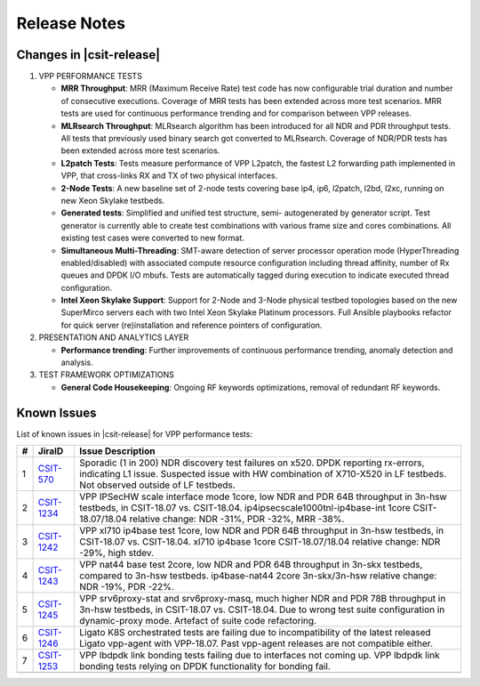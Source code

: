 Release Notes
=============

Changes in |csit-release|
-------------------------

#. VPP PERFORMANCE TESTS

   - **MRR Throughput**: MRR (Maximum Receive Rate) test code has now
     configurable trial duration and number of consecutive executions.
     Coverage of MRR tests has been extended across more test
     scenarios. MRR tests are used for continuous performance trending
     and for comparison between VPP releases.

   - **MLRsearch Throughput**: MLRsearch algorithm has been introduced
     for all NDR and PDR throughput tests. All tests that previously
     used binary search got converted to MLRsearch. Coverage of NDR/PDR
     tests has been extended across more test scenarios.

   - **L2patch Tests**: Tests measure performance of VPP L2patch, the
     fastest L2 forwarding path implemented in VPP, that cross-links
     RX and TX of two physical interfaces.

   - **2-Node Tests**: A new baseline set of 2-node tests covering base
     ip4, ip6, l2patch, l2bd, l2xc, running on new Xeon Skylake
     testbeds.

   - **Generated tests**: Simplified and unified test structure, semi-
     autogenerated by generator script. Test generator is currently
     able to create test combinations with various frame size and
     cores combinations. All existing test cases were converted to new
     format.

   - **Simultaneous Multi-Threading**: SMT-aware detection of server
     processor operation mode (HyperThreading enabled/disabled) with
     associated compute resource configuration including thread
     affinity, number of Rx queues and DPDK I/O mbufs. Tests are
     automatically tagged during execution to indicate executed thread
     configuration.

   - **Intel Xeon Skylake Support**: Support for 2-Node and 3-Node
     physical testbed topologies based on the new SuperMirco servers
     each with two Intel Xeon Skylake Platinum processors. Full
     Ansible playbooks refactor for quick server (re)installation and
     reference pointers of configuration.

#. PRESENTATION AND ANALYTICS LAYER

   - **Performance trending**: Further improvements of continuous
     performance trending, anomaly detection and analysis.

#. TEST FRAMEWORK OPTIMIZATIONS

   - **General Code Housekeeping**: Ongoing RF keywords optimizations,
     removal of redundant RF keywords.

.. raw:: latex

    \clearpage

.. _vpp_known_issues:

Known Issues
------------

List of known issues in |csit-release| for VPP performance tests:

+----+-----------------------------------------+---------------------------------------------------------------------------------------------------------------------------------+
| #  | JiraID                                  | Issue Description                                                                                                               |
+====+=========================================+=================================================================================================================================+
| 1  | `CSIT-570                               | Sporadic (1 in 200) NDR discovery test failures on x520. DPDK reporting rx-errors, indicating L1 issue.                         |
|    | <https://jira.fd.io/browse/CSIT-570>`_  | Suspected issue with HW combination of X710-X520 in LF testbeds. Not observed outside of LF testbeds.                           |
+----+-----------------------------------------+---------------------------------------------------------------------------------------------------------------------------------+
| 2  | `CSIT-1234                              | VPP IPSecHW scale interface mode 1core, low NDR and PDR 64B throughput in 3n-hsw testbeds, in CSIT-18.07 vs. CSIT-18.04.        |
|    | <https://jira.fd.io/browse/CSIT-1234>`_ | ip4ipsecscale1000tnl-ip4base-int 1core CSIT-18.07/18.04 relative change: NDR -31%, PDR -32%, MRR -38%.                          |
+----+-----------------------------------------+---------------------------------------------------------------------------------------------------------------------------------+
| 3  | `CSIT-1242                              | VPP xl710 ip4base test 1core, low NDR and PDR 64B throughput in 3n-hsw testbeds, in CSIT-18.07 vs. CSIT-18.04.                  |
|    | <https://jira.fd.io/browse/CSIT-1242>`_ | xl710 ip4base 1core CSIT-18.07/18.04 relative change: NDR -29%, high stdev.                                                     |
+----+-----------------------------------------+---------------------------------------------------------------------------------------------------------------------------------+
| 4  | `CSIT-1243                              | VPP nat44 base test 2core, low NDR and PDR 64B throughput in 3n-skx testbeds, compared to 3n-hsw testbeds.                      |
|    | <https://jira.fd.io/browse/CSIT-1243>`_ | ip4base-nat44 2core 3n-skx/3n-hsw relative change: NDR -19%, PDR -22%.                                                          |
+----+-----------------------------------------+---------------------------------------------------------------------------------------------------------------------------------+
| 5  | `CSIT-1245                              | VPP srv6proxy-stat and srv6proxy-masq, much higher NDR and PDR 78B throughput in 3n-hsw testbeds, in CSIT-18.07 vs. CSIT-18.04. |
|    | <https://jira.fd.io/browse/CSIT-1245>`_ | Due to wrong test suite configuration in dynamic-proxy mode. Artefact of suite code refactoring.                                |
+----+-----------------------------------------+---------------------------------------------------------------------------------------------------------------------------------+
| 6  | `CSIT-1246                              | Ligato K8S orchestrated tests are failing due to incompatibility of the latest released Ligato vpp-agent with VPP-18.07.        |
|    | <https://jira.fd.io/browse/CSIT-1246>`_ | Past vpp-agent releases are not compatible either.                                                                              |
+----+-----------------------------------------+---------------------------------------------------------------------------------------------------------------------------------+
| 7  | `CSIT-1253                              | VPP lbdpdk link bonding tests failing due to interfaces not coming up.                                                          |
|    | <https://jira.fd.io/browse/CSIT-1253>`_ | VPP lbdpdk link bonding tests relying on DPDK functionality for bonding fail.                                                   |
+----+-----------------------------------------+---------------------------------------------------------------------------------------------------------------------------------+
|    |                                         |                                                                                                                                 |
+----+-----------------------------------------+---------------------------------------------------------------------------------------------------------------------------------+
